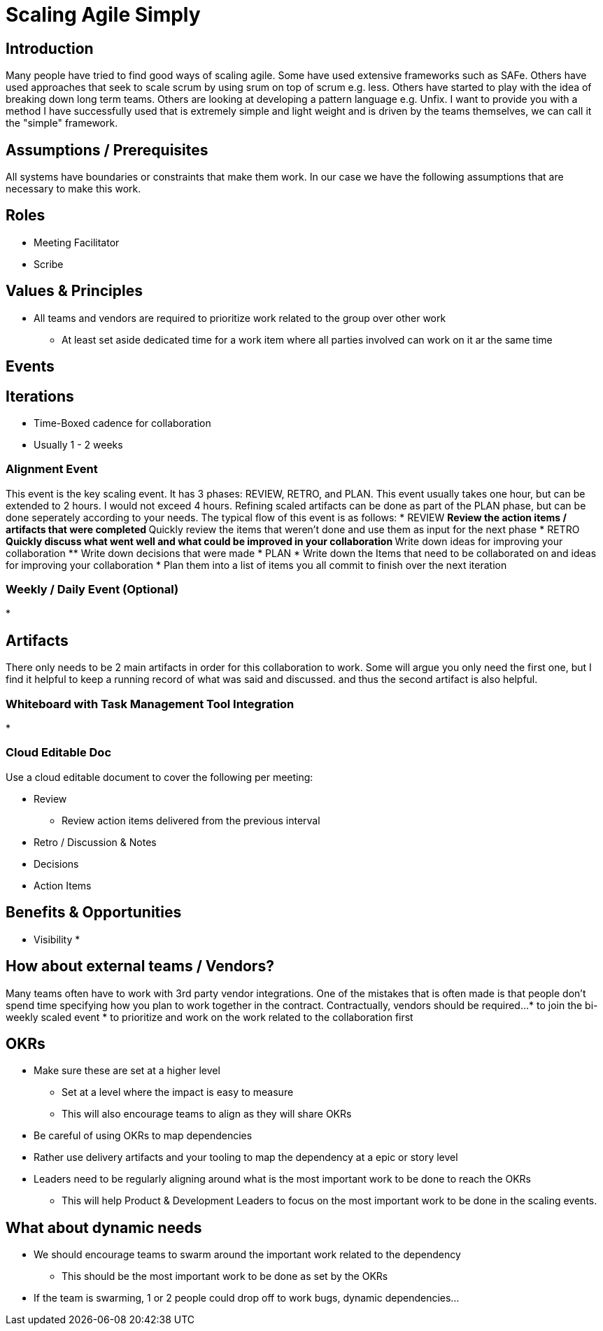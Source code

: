 = Scaling Agile Simply

== Introduction
Many people have tried to find good ways of scaling agile.
Some have used extensive frameworks such as SAFe.
Others have used approaches that seek to scale scrum by using srum on top of scrum e.g. less.
Others have started to play with the idea of breaking down long term teams.
Others are looking at developing a pattern language e.g. Unfix.
I want to provide you with a method I have successfully used that is extremely simple and light weight and is driven by the teams themselves, we can call it the "simple" framework.

== Assumptions / Prerequisites
All systems  have boundaries or constraints that make them work.
In our case we have the following assumptions that are necessary to make this work.

== Roles
* Meeting Facilitator
* Scribe

== Values & Principles
* All teams and vendors are required to prioritize work related to the group over other work
** At least set aside dedicated time for a work item where all parties involved can work on it ar the same time

== Events

== Iterations
* Time-Boxed cadence for collaboration
* Usually 1 - 2 weeks

=== Alignment Event
This event is the key scaling event.
It has 3 phases: REVIEW, RETRO, and PLAN.
This event usually takes one hour, but can be extended to 2 hours.
I would not exceed 4 hours.
Refining scaled artifacts can be done as part of the PLAN phase, but can be done seperately according to your needs.
The typical flow of this event is as follows:
* REVIEW
** Review the action items / artifacts that were completed
** Quickly review the items that weren't done and use them as input for the next phase
* RETRO
** Quickly discuss what went well and what could be improved in your collaboration
** Write down ideas for improving your collaboration
** Write down decisions that were made
* PLAN
* Write down the Items that need to be collaborated on and ideas for improving your collaboration
* Plan them into a list of items you all commit to finish over the next iteration


=== Weekly / Daily Event (Optional)
* 

== Artifacts
There only needs to be 2 main artifacts in order for this collaboration to work.
Some will argue you only need the first one, but I find it helpful to keep a running record of what was said and discussed. and thus the second artifact is also helpful.

=== Whiteboard with Task Management Tool Integration
*

=== Cloud Editable Doc
Use a cloud editable document to cover the following per meeting:

* Review
** Review action items delivered from the previous interval
* Retro / Discussion & Notes
* Decisions
* Action Items

== Benefits & Opportunities
* Visibility
* 

== How about external teams / Vendors?
Many teams often have to work with 3rd party vendor integrations.
One of the mistakes that is often made is that people don't spend time specifying how you plan to work together in the contract.
Contractually, vendors should be required...
* to join the bi-weekly scaled event
* to prioritize and work on the work related to the collaboration first

== OKRs
* Make sure these are set at a higher level
** Set at a level where the impact is easy to measure
** This will also encourage teams to align as they will share OKRs
* Be careful of using OKRs to map dependencies
* Rather use delivery artifacts and your tooling to map the dependency at a epic or story level
* Leaders need to be regularly aligning around what is the most important work to be done to reach the OKRs
** This will help Product & Development Leaders to focus on the most important work to be done in the scaling events.

== What about dynamic needs
* We should encourage teams to swarm around the important work related to the dependency
** This should be the most important work to be done as set by the OKRs
* If the team is swarming, 1 or 2 people could drop off to work bugs, dynamic dependencies...

